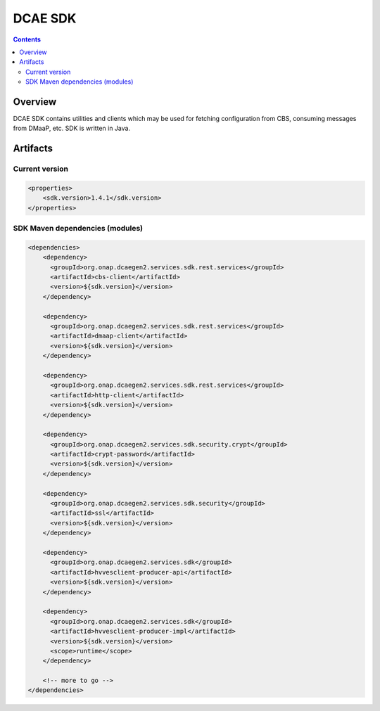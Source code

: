 .. This work is licensed under a
   Creative Commons Attribution 4.0 International License.


DCAE SDK
========

.. contents::
    :depth: 3
..

Overview
--------

DCAE SDK contains utilities and clients which may be used for fetching
configuration from CBS, consuming messages from DMaaP, etc. SDK is written in Java.

Artifacts
---------

Current version
~~~~~~~~~~~~~~~
.. code-block:: xml

    <properties>
        <sdk.version>1.4.1</sdk.version>
    </properties>


SDK Maven dependencies (modules)
~~~~~~~~~~~~~~~~~~~~~~~~~~~~~~~~

.. code-block:: xml

            <dependencies>
                <dependency>
                  <groupId>org.onap.dcaegen2.services.sdk.rest.services</groupId>
                  <artifactId>cbs-client</artifactId>
                  <version>${sdk.version}</version>
                </dependency>

                <dependency>
                  <groupId>org.onap.dcaegen2.services.sdk.rest.services</groupId>
                  <artifactId>dmaap-client</artifactId>
                  <version>${sdk.version}</version>
                </dependency>

                <dependency>
                  <groupId>org.onap.dcaegen2.services.sdk.rest.services</groupId>
                  <artifactId>http-client</artifactId>
                  <version>${sdk.version}</version>
                </dependency>

                <dependency>
                  <groupId>org.onap.dcaegen2.services.sdk.security.crypt</groupId>
                  <artifactId>crypt-password</artifactId>
                  <version>${sdk.version}</version>
                </dependency>

                <dependency>
                  <groupId>org.onap.dcaegen2.services.sdk.security</groupId>
                  <artifactId>ssl</artifactId>
                  <version>${sdk.version}</version>
                </dependency>

                <dependency>
                  <groupId>org.onap.dcaegen2.services.sdk</groupId>
                  <artifactId>hvvesclient-producer-api</artifactId>
                  <version>${sdk.version}</version>
                </dependency>

                <dependency>
                  <groupId>org.onap.dcaegen2.services.sdk</groupId>
                  <artifactId>hvvesclient-producer-impl</artifactId>
                  <version>${sdk.version}</version>
                  <scope>runtime</scope>
                </dependency>

                <!-- more to go -->
            </dependencies>
